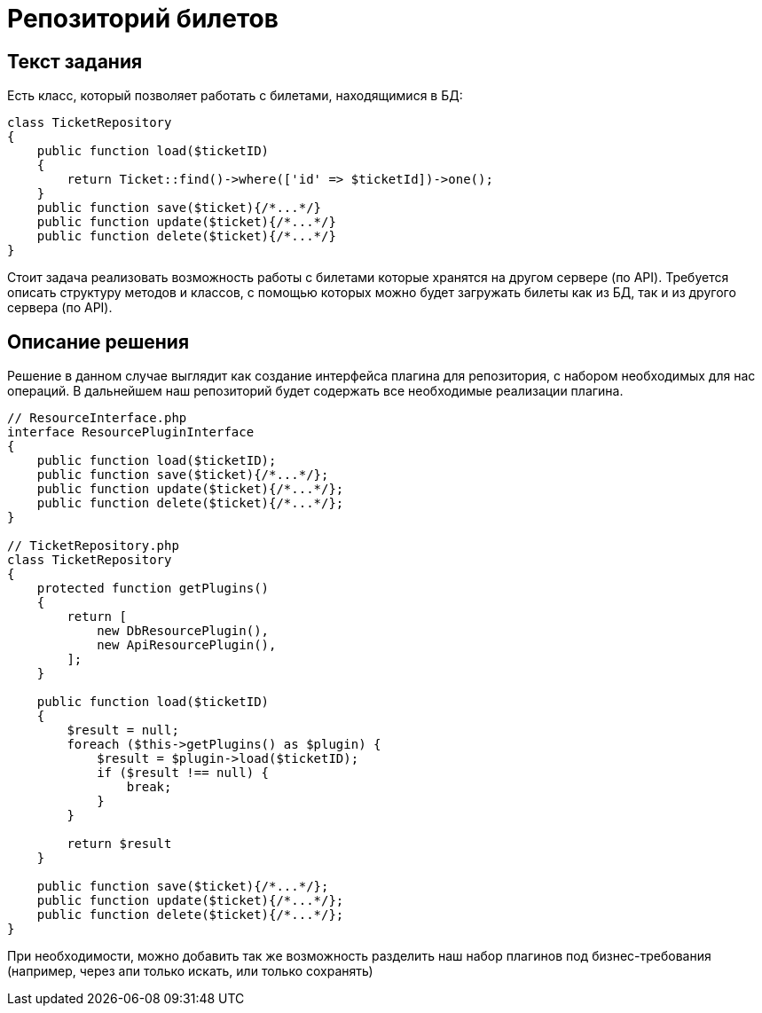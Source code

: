 = Репозиторий билетов
:source-highlighter: rouge

== Текст задания

Есть класс, который позволяет работать с билетами, находящимися
в БД:
[source,php]
----
class TicketRepository
{
    public function load($ticketID)
    {
        return Ticket::find()->where(['id' => $ticketId])->one();
    }
    public function save($ticket){/*...*/}
    public function update($ticket){/*...*/}
    public function delete($ticket){/*...*/}
}
----
Стоит задача реализовать возможность работы с билетами
которые хранятся на другом сервере (по API).
Требуется описать структуру методов и классов, с помощью
которых можно будет загружать билеты как из БД, так и из
другого сервера (по API).

== Описание решения

Решение в данном случае выглядит как создание интерфейса плагина для репозитория, с набором
необходимых для нас операций. В дальнейшем наш репозиторий будет содержать все необходимые
реализации плагина. 

[source,php]
----
// ResourceInterface.php
interface ResourcePluginInterface
{
    public function load($ticketID);
    public function save($ticket){/*...*/};
    public function update($ticket){/*...*/};
    public function delete($ticket){/*...*/};
}

// TicketRepository.php
class TicketRepository
{
    protected function getPlugins()
    {
        return [
            new DbResourcePlugin(),
            new ApiResourcePlugin(),
        ];
    }

    public function load($ticketID)
    {
        $result = null;
        foreach ($this->getPlugins() as $plugin) {
            $result = $plugin->load($ticketID);
            if ($result !== null) {
                break;
            }
        }

        return $result
    }

    public function save($ticket){/*...*/};
    public function update($ticket){/*...*/};
    public function delete($ticket){/*...*/};
}
----

При необходимости, можно добавить так же возможность разделить наш набор плагинов под
бизнес-требования (например, через апи только искать, или только сохранять)
